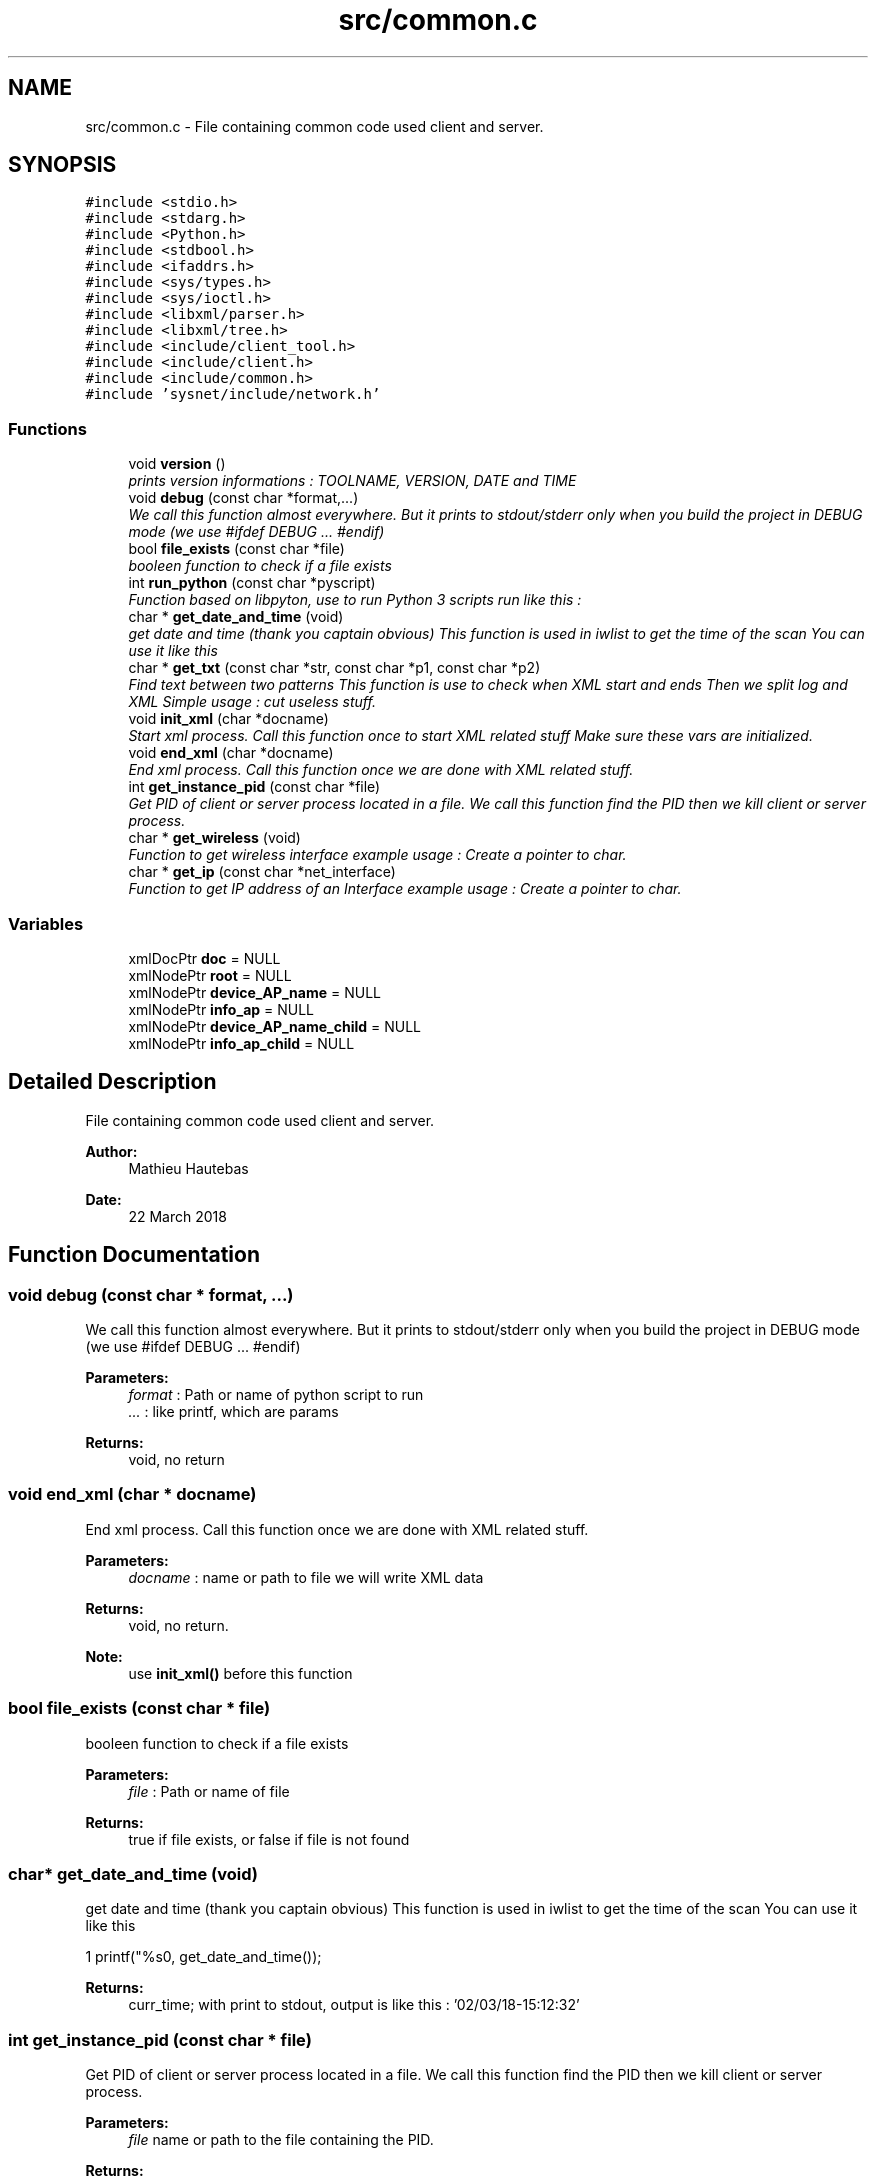 .TH "src/common.c" 3 "Wed Mar 28 2018" "Version 0.0.1" "Ragnarok" \" -*- nroff -*-
.ad l
.nh
.SH NAME
src/common.c \- File containing common code used client and server\&.  

.SH SYNOPSIS
.br
.PP
\fC#include <stdio\&.h>\fP
.br
\fC#include <stdarg\&.h>\fP
.br
\fC#include <Python\&.h>\fP
.br
\fC#include <stdbool\&.h>\fP
.br
\fC#include <ifaddrs\&.h>\fP
.br
\fC#include <sys/types\&.h>\fP
.br
\fC#include <sys/ioctl\&.h>\fP
.br
\fC#include <libxml/parser\&.h>\fP
.br
\fC#include <libxml/tree\&.h>\fP
.br
\fC#include <include/client_tool\&.h>\fP
.br
\fC#include <include/client\&.h>\fP
.br
\fC#include <include/common\&.h>\fP
.br
\fC#include 'sysnet/include/network\&.h'\fP
.br

.SS "Functions"

.in +1c
.ti -1c
.RI "void \fBversion\fP ()"
.br
.RI "\fIprints version informations : TOOLNAME, VERSION, DATE and TIME \fP"
.ti -1c
.RI "void \fBdebug\fP (const char *format,\&.\&.\&.)"
.br
.RI "\fIWe call this function almost everywhere\&. But it prints to stdout/stderr only when you build the project in DEBUG mode (we use #ifdef DEBUG \&.\&.\&. #endif) \fP"
.ti -1c
.RI "bool \fBfile_exists\fP (const char *file)"
.br
.RI "\fIbooleen function to check if a file exists \fP"
.ti -1c
.RI "int \fBrun_python\fP (const char *pyscript)"
.br
.RI "\fIFunction based on libpyton, use to run Python 3 scripts run like this : \fP"
.ti -1c
.RI "char * \fBget_date_and_time\fP (void)"
.br
.RI "\fIget date and time (thank you captain obvious) This function is used in iwlist to get the time of the scan You can use it like this \fP"
.ti -1c
.RI "char * \fBget_txt\fP (const char *str, const char *p1, const char *p2)"
.br
.RI "\fIFind text between two patterns This function is use to check when XML start and ends Then we split log and XML Simple usage : cut useless stuff\&. \fP"
.ti -1c
.RI "void \fBinit_xml\fP (char *docname)"
.br
.RI "\fIStart xml process\&. Call this function once to start XML related stuff Make sure these vars are initialized\&. \fP"
.ti -1c
.RI "void \fBend_xml\fP (char *docname)"
.br
.RI "\fIEnd xml process\&. Call this function once we are done with XML related stuff\&. \fP"
.ti -1c
.RI "int \fBget_instance_pid\fP (const char *file)"
.br
.RI "\fIGet PID of client or server process located in a file\&. We call this function find the PID then we kill client or server process\&. \fP"
.ti -1c
.RI "char * \fBget_wireless\fP (void)"
.br
.RI "\fIFunction to get wireless interface example usage : Create a pointer to char\&. \fP"
.ti -1c
.RI "char * \fBget_ip\fP (const char *net_interface)"
.br
.RI "\fIFunction to get IP address of an Interface example usage : Create a pointer to char\&. \fP"
.in -1c
.SS "Variables"

.in +1c
.ti -1c
.RI "xmlDocPtr \fBdoc\fP = NULL"
.br
.ti -1c
.RI "xmlNodePtr \fBroot\fP = NULL"
.br
.ti -1c
.RI "xmlNodePtr \fBdevice_AP_name\fP = NULL"
.br
.ti -1c
.RI "xmlNodePtr \fBinfo_ap\fP = NULL"
.br
.ti -1c
.RI "xmlNodePtr \fBdevice_AP_name_child\fP = NULL"
.br
.ti -1c
.RI "xmlNodePtr \fBinfo_ap_child\fP = NULL"
.br
.in -1c
.SH "Detailed Description"
.PP 
File containing common code used client and server\&. 


.PP
\fBAuthor:\fP
.RS 4
Mathieu Hautebas 
.RE
.PP
\fBDate:\fP
.RS 4
22 March 2018 
.RE
.PP

.SH "Function Documentation"
.PP 
.SS "void debug (const char * format,  \&.\&.\&.)"

.PP
We call this function almost everywhere\&. But it prints to stdout/stderr only when you build the project in DEBUG mode (we use #ifdef DEBUG \&.\&.\&. #endif) 
.PP
\fBParameters:\fP
.RS 4
\fIformat\fP : Path or name of python script to run 
.br
\fI\&.\&.\&.\fP : like printf, which are params 
.RE
.PP
\fBReturns:\fP
.RS 4
void, no return 
.RE
.PP

.SS "void end_xml (char * docname)"

.PP
End xml process\&. Call this function once we are done with XML related stuff\&. 
.PP
\fBParameters:\fP
.RS 4
\fIdocname\fP : name or path to file we will write XML data 
.RE
.PP
\fBReturns:\fP
.RS 4
void, no return\&. 
.RE
.PP
\fBNote:\fP
.RS 4
use \fBinit_xml()\fP before this function 
.RE
.PP

.SS "bool file_exists (const char * file)"

.PP
booleen function to check if a file exists 
.PP
\fBParameters:\fP
.RS 4
\fIfile\fP : Path or name of file 
.RE
.PP
\fBReturns:\fP
.RS 4
true if file exists, or false if file is not found 
.RE
.PP

.SS "char* get_date_and_time (void)"

.PP
get date and time (thank you captain obvious) This function is used in iwlist to get the time of the scan You can use it like this 
.PP
.nf
1 printf("%s\n", get_date_and_time());

.fi
.PP
 
.PP
\fBReturns:\fP
.RS 4
curr_time; with print to stdout, output is like this : '02/03/18-15:12:32' 
.RE
.PP

.SS "int get_instance_pid (const char * file)"

.PP
Get PID of client or server process located in a file\&. We call this function find the PID then we kill client or server process\&. 
.PP
\fBParameters:\fP
.RS 4
\fIfile\fP name or path to the file containing the PID\&. 
.RE
.PP
\fBReturns:\fP
.RS 4
pid_val which is a char but we use atoi() function to convert it to an integer\&. 
.RE
.PP
\fBNote:\fP
.RS 4
only works with one-line files 
.RE
.PP

.SS "char* get_ip (const char * net_interface)"

.PP
Function to get IP address of an Interface example usage : Create a pointer to char\&. 
.PP
.nf
char *my_interface; 
.fi
.PP
 Here is how you call it 
.PP
.nf
1 my_interface = get_ip();
2 printf("interface IP is : %s\n", my_interface);

.fi
.PP
 You will have to know the network interface\&. 
.PP
\fBParameters:\fP
.RS 4
\fInet_interface\fP Network interface\&. Type : const char * 
.RE
.PP
\fBReturns:\fP
.RS 4
IP address of the network interface 
.RE
.PP
\fBSee also:\fP
.RS 4
https://stackoverflow.com/questions/2283494/get-ip-address-of-an-interface-on-linux 
.RE
.PP

.SS "char* get_txt (const char * str, const char * p1, const char * p2)"

.PP
Find text between two patterns This function is use to check when XML start and ends Then we split log and XML Simple usage : cut useless stuff\&. 
.PP
.nf
1 char new_buf[12];
2 sprintf(new_buf, "%sa", buffer);
3 channel_out = get_txt(new_buf, "Channel:", "a");
4 send_data(sock, "channel : %s\n", channel_out);

.fi
.PP
 
.PP
\fBParameters:\fP
.RS 4
\fIstr\fP : string to find 
.br
\fIp1\fP : first pattern 
.br
\fIp2\fP : last pattern 
.RE
.PP
\fBReturns:\fP
.RS 4
target which is the output we want or NULL if we did not find anything 
.RE
.PP
\fBNote:\fP
.RS 4
Used in the server part 
.RE
.PP

.SS "char* get_wireless (void)"

.PP
Function to get wireless interface example usage : Create a pointer to char\&. 
.PP
.nf
char *my_wireless_interface; 
.fi
.PP
 Here is how you call it 
.PP
.nf
1 my_wireless_interface = get_wireless();
2 printf("wireless interface found : %s\n", my_wireless_interface);

.fi
.PP
 
.PP
\fBReturns:\fP
.RS 4
returns the first wireless interface found or NULL, if there is no interface 
.RE
.PP
\fBSee also:\fP
.RS 4
https://gist.github.com/edufelipe/6108057 
.RE
.PP
\fBWarning:\fP
.RS 4
Only tested on Linux Operating System\&. 
.RE
.PP

.SS "void init_xml (char * docname)"

.PP
Start xml process\&. Call this function once to start XML related stuff Make sure these vars are initialized\&. 
.PP
.nf
1 xmlDocPtr doc = NULL;
2 xmlNodePtr root = NULL, device_AP_name = NULL, info_ap = NULL;
3 xmlNodePtr device_AP_name_child = NULL, info_ap_child = NULL;

.fi
.PP
 
.PP
\fBParameters:\fP
.RS 4
\fIdocname\fP : name or path to file we will write XML data 
.RE
.PP
\fBReturns:\fP
.RS 4
void, no return\&. 
.RE
.PP

.SS "int run_python (const char * pyscript)"

.PP
Function based on libpyton, use to run Python 3 scripts run like this : 
.PP
.nf
1 run_python("file\&.py");

.fi
.PP
 
.PP
\fBParameters:\fP
.RS 4
\fIpyscript\fP : Path or name of python script to run 
.RE
.PP
\fBReturns:\fP
.RS 4
0 is everything's gone well, or -2 if Python file is not found 
.RE
.PP

.SS "void version ()"

.PP
prints version informations : TOOLNAME, VERSION, DATE and TIME 
.PP
\fBReturns:\fP
.RS 4
void, no return 
.RE
.PP

.SH "Author"
.PP 
Generated automatically by Doxygen for Ragnarok from the source code\&.
